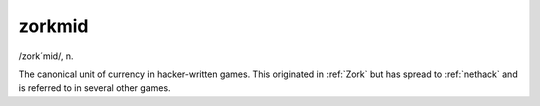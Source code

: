 .. _zorkmid:

============================================================
zorkmid
============================================================

/zork´mid/, n\.

The canonical unit of currency in hacker-written games.
This originated in :ref:`Zork` but has spread to :ref:`nethack` and is referred to in several other games.

